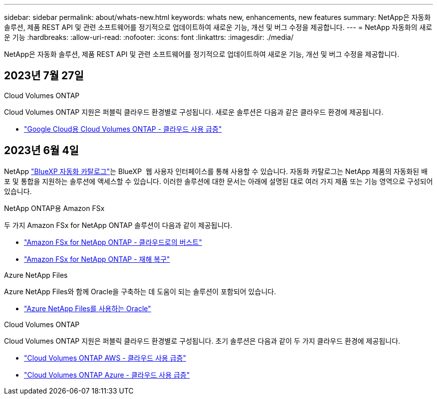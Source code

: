 ---
sidebar: sidebar 
permalink: about/whats-new.html 
keywords: whats new, enhancements, new features 
summary: NetApp은 자동화 솔루션, 제품 REST API 및 관련 소프트웨어를 정기적으로 업데이트하여 새로운 기능, 개선 및 버그 수정을 제공합니다. 
---
= NetApp 자동화의 새로운 기능
:hardbreaks:
:allow-uri-read: 
:nofooter: 
:icons: font
:linkattrs: 
:imagesdir: ./media/


[role="lead"]
NetApp은 자동화 솔루션, 제품 REST API 및 관련 소프트웨어를 정기적으로 업데이트하여 새로운 기능, 개선 및 버그 수정을 제공합니다.



== 2023년 7월 27일

.Cloud Volumes ONTAP
Cloud Volumes ONTAP 지원은 퍼블릭 클라우드 환경별로 구성됩니다. 새로운 솔루션은 다음과 같은 클라우드 환경에 제공됩니다.

* link:../solutions/cvo-gcp-burst-to-cloud.html["Google Cloud용 Cloud Volumes ONTAP - 클라우드 사용 급증"]




== 2023년 6월 4일

NetApp https://console.bluexp.netapp.com/automationCatalog["BlueXP 자동화 카탈로그"^]는 BlueXP  웹 사용자 인터페이스를 통해 사용할 수 있습니다. 자동화 카탈로그는 NetApp 제품의 자동화된 배포 및 통합을 지원하는 솔루션에 액세스할 수 있습니다. 이러한 솔루션에 대한 문서는 아래에 설명된 대로 여러 가지 제품 또는 기능 영역으로 구성되어 있습니다.

.NetApp ONTAP용 Amazon FSx
두 가지 Amazon FSx for NetApp ONTAP 솔루션이 다음과 같이 제공됩니다.

* link:../solutions/fsxn-burst-to-cloud.html["Amazon FSx for NetApp ONTAP - 클라우드로의 버스트"]
* link:../solutions/fsxn-disaster-recovery.html["Amazon FSx for NetApp ONTAP - 재해 복구"]


.Azure NetApp Files
Azure NetApp Files와 함께 Oracle을 구축하는 데 도움이 되는 솔루션이 포함되어 있습니다.

* link:../solutions/anf-oracle.html["Azure NetApp Files를 사용하는 Oracle"]


.Cloud Volumes ONTAP
Cloud Volumes ONTAP 지원은 퍼블릭 클라우드 환경별로 구성됩니다. 초기 솔루션은 다음과 같이 두 가지 클라우드 환경에 제공됩니다.

* link:../solutions/cvo-aws-burst-to-cloud.html["Cloud Volumes ONTAP AWS - 클라우드 사용 급증"]
* link:../solutions/cvo-azure-burst-to-cloud.html["Cloud Volumes ONTAP Azure - 클라우드 사용 급증"]

